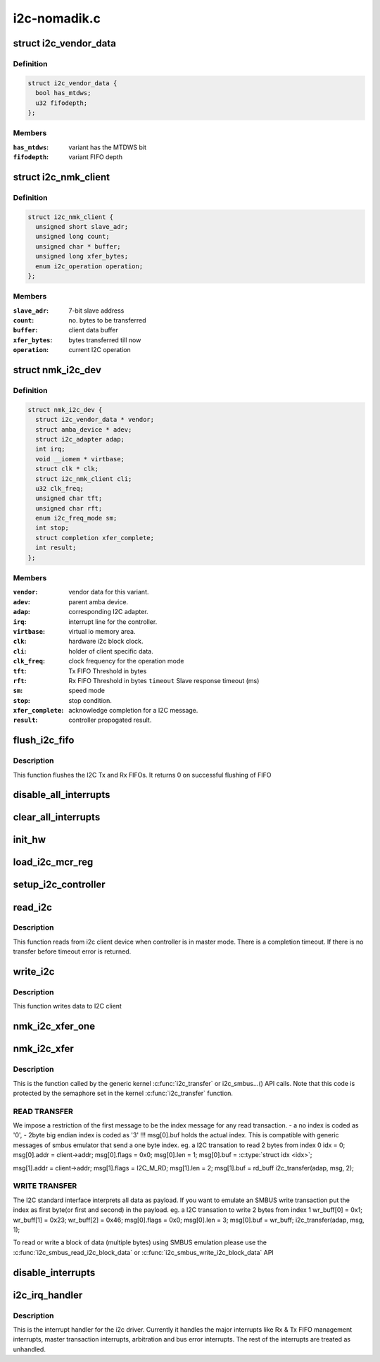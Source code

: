 .. -*- coding: utf-8; mode: rst -*-

=============
i2c-nomadik.c
=============


.. _`i2c_vendor_data`:

struct i2c_vendor_data
======================

.. c:type:: i2c_vendor_data

    per-vendor variations


.. _`i2c_vendor_data.definition`:

Definition
----------

.. code-block:: c

  struct i2c_vendor_data {
    bool has_mtdws;
    u32 fifodepth;
  };


.. _`i2c_vendor_data.members`:

Members
-------

:``has_mtdws``:
    variant has the MTDWS bit

:``fifodepth``:
    variant FIFO depth




.. _`i2c_nmk_client`:

struct i2c_nmk_client
=====================

.. c:type:: i2c_nmk_client

    client specific data


.. _`i2c_nmk_client.definition`:

Definition
----------

.. code-block:: c

  struct i2c_nmk_client {
    unsigned short slave_adr;
    unsigned long count;
    unsigned char * buffer;
    unsigned long xfer_bytes;
    enum i2c_operation operation;
  };


.. _`i2c_nmk_client.members`:

Members
-------

:``slave_adr``:
    7-bit slave address

:``count``:
    no. bytes to be transferred

:``buffer``:
    client data buffer

:``xfer_bytes``:
    bytes transferred till now

:``operation``:
    current I2C operation




.. _`nmk_i2c_dev`:

struct nmk_i2c_dev
==================

.. c:type:: nmk_i2c_dev

    private data structure of the controller.


.. _`nmk_i2c_dev.definition`:

Definition
----------

.. code-block:: c

  struct nmk_i2c_dev {
    struct i2c_vendor_data * vendor;
    struct amba_device * adev;
    struct i2c_adapter adap;
    int irq;
    void __iomem * virtbase;
    struct clk * clk;
    struct i2c_nmk_client cli;
    u32 clk_freq;
    unsigned char tft;
    unsigned char rft;
    enum i2c_freq_mode sm;
    int stop;
    struct completion xfer_complete;
    int result;
  };


.. _`nmk_i2c_dev.members`:

Members
-------

:``vendor``:
    vendor data for this variant.

:``adev``:
    parent amba device.

:``adap``:
    corresponding I2C adapter.

:``irq``:
    interrupt line for the controller.

:``virtbase``:
    virtual io memory area.

:``clk``:
    hardware i2c block clock.

:``cli``:
    holder of client specific data.

:``clk_freq``:
    clock frequency for the operation mode

:``tft``:
    Tx FIFO Threshold in bytes

:``rft``:
    Rx FIFO Threshold in bytes
    ``timeout`` Slave response timeout (ms)

:``sm``:
    speed mode

:``stop``:
    stop condition.

:``xfer_complete``:
    acknowledge completion for a I2C message.

:``result``:
    controller propogated result.




.. _`flush_i2c_fifo`:

flush_i2c_fifo
==============

.. c:function:: int flush_i2c_fifo (struct nmk_i2c_dev *dev)

    This function flushes the I2C FIFO

    :param struct nmk_i2c_dev \*dev:
        private data of I2C Driver



.. _`flush_i2c_fifo.description`:

Description
-----------

This function flushes the I2C Tx and Rx FIFOs. It returns
0 on successful flushing of FIFO



.. _`disable_all_interrupts`:

disable_all_interrupts
======================

.. c:function:: void disable_all_interrupts (struct nmk_i2c_dev *dev)

    Disable all interrupts of this I2c Bus

    :param struct nmk_i2c_dev \*dev:
        private data of I2C Driver



.. _`clear_all_interrupts`:

clear_all_interrupts
====================

.. c:function:: void clear_all_interrupts (struct nmk_i2c_dev *dev)

    Clear all interrupts of I2C Controller

    :param struct nmk_i2c_dev \*dev:
        private data of I2C Driver



.. _`init_hw`:

init_hw
=======

.. c:function:: int init_hw (struct nmk_i2c_dev *dev)

    initialize the I2C hardware

    :param struct nmk_i2c_dev \*dev:
        private data of I2C Driver



.. _`load_i2c_mcr_reg`:

load_i2c_mcr_reg
================

.. c:function:: u32 load_i2c_mcr_reg (struct nmk_i2c_dev *dev, u16 flags)

    load the MCR register

    :param struct nmk_i2c_dev \*dev:
        private data of controller

    :param u16 flags:
        message flags



.. _`setup_i2c_controller`:

setup_i2c_controller
====================

.. c:function:: void setup_i2c_controller (struct nmk_i2c_dev *dev)

    setup the controller

    :param struct nmk_i2c_dev \*dev:
        private data of controller



.. _`read_i2c`:

read_i2c
========

.. c:function:: int read_i2c (struct nmk_i2c_dev *dev, u16 flags)

    Read from I2C client device

    :param struct nmk_i2c_dev \*dev:
        private data of I2C Driver

    :param u16 flags:
        message flags



.. _`read_i2c.description`:

Description
-----------

This function reads from i2c client device when controller is in
master mode. There is a completion timeout. If there is no transfer
before timeout error is returned.



.. _`write_i2c`:

write_i2c
=========

.. c:function:: int write_i2c (struct nmk_i2c_dev *dev, u16 flags)

    Write data to I2C client.

    :param struct nmk_i2c_dev \*dev:
        private data of I2C Driver

    :param u16 flags:
        message flags



.. _`write_i2c.description`:

Description
-----------

This function writes data to I2C client



.. _`nmk_i2c_xfer_one`:

nmk_i2c_xfer_one
================

.. c:function:: int nmk_i2c_xfer_one (struct nmk_i2c_dev *dev, u16 flags)

    transmit a single I2C message

    :param struct nmk_i2c_dev \*dev:
        device with a message encoded into it

    :param u16 flags:
        message flags



.. _`nmk_i2c_xfer`:

nmk_i2c_xfer
============

.. c:function:: int nmk_i2c_xfer (struct i2c_adapter *i2c_adap, struct i2c_msg msgs[], int num_msgs)

    I2C transfer function used by kernel framework

    :param struct i2c_adapter \*i2c_adap:
        Adapter pointer to the controller

    :param struct i2c_msg msgs:
        Pointer to data to be written.

    :param int num_msgs:
        Number of messages to be executed



.. _`nmk_i2c_xfer.description`:

Description
-----------

This is the function called by the generic kernel :c:func:`i2c_transfer`
or i2c_smbus...() API calls. Note that this code is protected by the
semaphore set in the kernel :c:func:`i2c_transfer` function.



.. _`nmk_i2c_xfer.read-transfer`:

READ TRANSFER 
--------------

We impose a restriction of the first message to be the
index message for any read transaction.
- a no index is coded as '0',
- 2byte big endian index is coded as '3'
!!! msg[0].buf holds the actual index.
This is compatible with generic messages of smbus emulator
that send a one byte index.
eg. a I2C transation to read 2 bytes from index 0
idx = 0;
msg[0].addr = client->addr;
msg[0].flags = 0x0;
msg[0].len = 1;
msg[0].buf = :c:type:`struct idx <idx>`;

msg[1].addr = client->addr;
msg[1].flags = I2C_M_RD;
msg[1].len = 2;
msg[1].buf = rd_buff
i2c_transfer(adap, msg, 2);



.. _`nmk_i2c_xfer.write-transfer`:

WRITE TRANSFER 
---------------

The I2C standard interface interprets all data as payload.
If you want to emulate an SMBUS write transaction put the
index as first byte(or first and second) in the payload.
eg. a I2C transation to write 2 bytes from index 1
wr_buff[0] = 0x1;
wr_buff[1] = 0x23;
wr_buff[2] = 0x46;
msg[0].flags = 0x0;
msg[0].len = 3;
msg[0].buf = wr_buff;
i2c_transfer(adap, msg, 1);

To read or write a block of data (multiple bytes) using SMBUS emulation
please use the :c:func:`i2c_smbus_read_i2c_block_data`
or :c:func:`i2c_smbus_write_i2c_block_data` API



.. _`disable_interrupts`:

disable_interrupts
==================

.. c:function:: int disable_interrupts (struct nmk_i2c_dev *dev, u32 irq)

    disable the interrupts

    :param struct nmk_i2c_dev \*dev:
        private data of controller

    :param u32 irq:
        interrupt number



.. _`i2c_irq_handler`:

i2c_irq_handler
===============

.. c:function:: irqreturn_t i2c_irq_handler (int irq, void *arg)

    interrupt routine

    :param int irq:
        interrupt number

    :param void \*arg:
        data passed to the handler



.. _`i2c_irq_handler.description`:

Description
-----------

This is the interrupt handler for the i2c driver. Currently
it handles the major interrupts like Rx & Tx FIFO management
interrupts, master transaction interrupts, arbitration and
bus error interrupts. The rest of the interrupts are treated as
unhandled.

